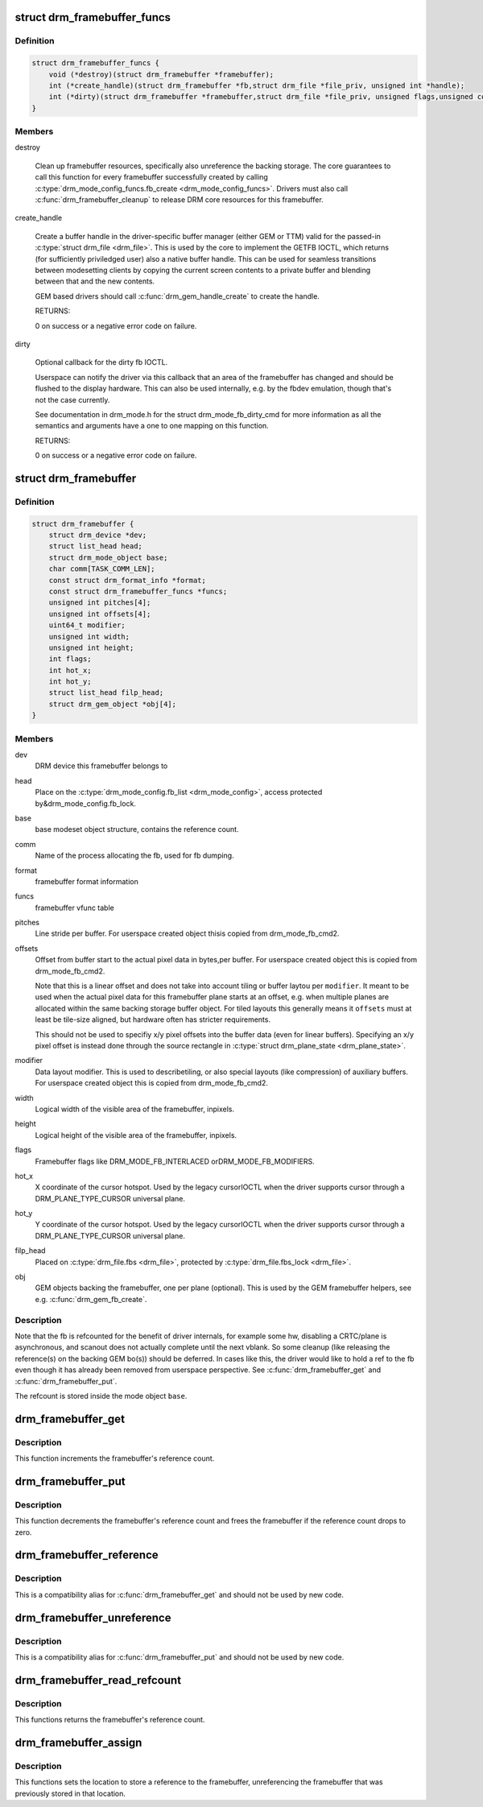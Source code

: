 .. -*- coding: utf-8; mode: rst -*-
.. src-file: include/drm/drm_framebuffer.h

.. _`drm_framebuffer_funcs`:

struct drm_framebuffer_funcs
============================

.. c:type:: struct drm_framebuffer_funcs

    framebuffer hooks

.. _`drm_framebuffer_funcs.definition`:

Definition
----------

.. code-block:: c

    struct drm_framebuffer_funcs {
        void (*destroy)(struct drm_framebuffer *framebuffer);
        int (*create_handle)(struct drm_framebuffer *fb,struct drm_file *file_priv, unsigned int *handle);
        int (*dirty)(struct drm_framebuffer *framebuffer,struct drm_file *file_priv, unsigned flags,unsigned color, struct drm_clip_rect *clips, unsigned num_clips);
    }

.. _`drm_framebuffer_funcs.members`:

Members
-------

destroy

    Clean up framebuffer resources, specifically also unreference the
    backing storage. The core guarantees to call this function for every
    framebuffer successfully created by calling
    \ :c:type:`drm_mode_config_funcs.fb_create <drm_mode_config_funcs>`\ . Drivers must also call
    \ :c:func:`drm_framebuffer_cleanup`\  to release DRM core resources for this
    framebuffer.

create_handle

    Create a buffer handle in the driver-specific buffer manager (either
    GEM or TTM) valid for the passed-in \ :c:type:`struct drm_file <drm_file>`\ . This is used by
    the core to implement the GETFB IOCTL, which returns (for
    sufficiently priviledged user) also a native buffer handle. This can
    be used for seamless transitions between modesetting clients by
    copying the current screen contents to a private buffer and blending
    between that and the new contents.

    GEM based drivers should call \ :c:func:`drm_gem_handle_create`\  to create the
    handle.

    RETURNS:

    0 on success or a negative error code on failure.

dirty

    Optional callback for the dirty fb IOCTL.

    Userspace can notify the driver via this callback that an area of the
    framebuffer has changed and should be flushed to the display
    hardware. This can also be used internally, e.g. by the fbdev
    emulation, though that's not the case currently.

    See documentation in drm_mode.h for the struct drm_mode_fb_dirty_cmd
    for more information as all the semantics and arguments have a one to
    one mapping on this function.

    RETURNS:

    0 on success or a negative error code on failure.

.. _`drm_framebuffer`:

struct drm_framebuffer
======================

.. c:type:: struct drm_framebuffer

    frame buffer object

.. _`drm_framebuffer.definition`:

Definition
----------

.. code-block:: c

    struct drm_framebuffer {
        struct drm_device *dev;
        struct list_head head;
        struct drm_mode_object base;
        char comm[TASK_COMM_LEN];
        const struct drm_format_info *format;
        const struct drm_framebuffer_funcs *funcs;
        unsigned int pitches[4];
        unsigned int offsets[4];
        uint64_t modifier;
        unsigned int width;
        unsigned int height;
        int flags;
        int hot_x;
        int hot_y;
        struct list_head filp_head;
        struct drm_gem_object *obj[4];
    }

.. _`drm_framebuffer.members`:

Members
-------

dev
    DRM device this framebuffer belongs to

head
    Place on the \ :c:type:`drm_mode_config.fb_list <drm_mode_config>`\ , access protected by&drm_mode_config.fb_lock.

base
    base modeset object structure, contains the reference count.

comm
    Name of the process allocating the fb, used for fb dumping.

format
    framebuffer format information

funcs
    framebuffer vfunc table

pitches
    Line stride per buffer. For userspace created object thisis copied from drm_mode_fb_cmd2.

offsets
    Offset from buffer start to the actual pixel data in bytes,per buffer. For userspace created object this is copied from
    drm_mode_fb_cmd2.

    Note that this is a linear offset and does not take into account
    tiling or buffer laytou per \ ``modifier``\ . It meant to be used when the
    actual pixel data for this framebuffer plane starts at an offset,
    e.g.  when multiple planes are allocated within the same backing
    storage buffer object. For tiled layouts this generally means it
    \ ``offsets``\  must at least be tile-size aligned, but hardware often has
    stricter requirements.

    This should not be used to specifiy x/y pixel offsets into the buffer
    data (even for linear buffers). Specifying an x/y pixel offset is
    instead done through the source rectangle in \ :c:type:`struct drm_plane_state <drm_plane_state>`\ .

modifier
    Data layout modifier. This is used to describetiling, or also special layouts (like compression) of auxiliary
    buffers. For userspace created object this is copied from
    drm_mode_fb_cmd2.

width
    Logical width of the visible area of the framebuffer, inpixels.

height
    Logical height of the visible area of the framebuffer, inpixels.

flags
    Framebuffer flags like DRM_MODE_FB_INTERLACED orDRM_MODE_FB_MODIFIERS.

hot_x
    X coordinate of the cursor hotspot. Used by the legacy cursorIOCTL when the driver supports cursor through a DRM_PLANE_TYPE_CURSOR
    universal plane.

hot_y
    Y coordinate of the cursor hotspot. Used by the legacy cursorIOCTL when the driver supports cursor through a DRM_PLANE_TYPE_CURSOR
    universal plane.

filp_head
    Placed on \ :c:type:`drm_file.fbs <drm_file>`\ , protected by \ :c:type:`drm_file.fbs_lock <drm_file>`\ .

obj
    GEM objects backing the framebuffer, one per plane (optional).
    This is used by the GEM framebuffer helpers, see e.g.
    \ :c:func:`drm_gem_fb_create`\ .

.. _`drm_framebuffer.description`:

Description
-----------

Note that the fb is refcounted for the benefit of driver internals,
for example some hw, disabling a CRTC/plane is asynchronous, and
scanout does not actually complete until the next vblank.  So some
cleanup (like releasing the reference(s) on the backing GEM bo(s))
should be deferred.  In cases like this, the driver would like to
hold a ref to the fb even though it has already been removed from
userspace perspective. See \ :c:func:`drm_framebuffer_get`\  and
\ :c:func:`drm_framebuffer_put`\ .

The refcount is stored inside the mode object \ ``base``\ .

.. _`drm_framebuffer_get`:

drm_framebuffer_get
===================

.. c:function:: void drm_framebuffer_get(struct drm_framebuffer *fb)

    acquire a framebuffer reference

    :param fb:
        DRM framebuffer
    :type fb: struct drm_framebuffer \*

.. _`drm_framebuffer_get.description`:

Description
-----------

This function increments the framebuffer's reference count.

.. _`drm_framebuffer_put`:

drm_framebuffer_put
===================

.. c:function:: void drm_framebuffer_put(struct drm_framebuffer *fb)

    release a framebuffer reference

    :param fb:
        DRM framebuffer
    :type fb: struct drm_framebuffer \*

.. _`drm_framebuffer_put.description`:

Description
-----------

This function decrements the framebuffer's reference count and frees the
framebuffer if the reference count drops to zero.

.. _`drm_framebuffer_reference`:

drm_framebuffer_reference
=========================

.. c:function:: void drm_framebuffer_reference(struct drm_framebuffer *fb)

    acquire a framebuffer reference

    :param fb:
        DRM framebuffer
    :type fb: struct drm_framebuffer \*

.. _`drm_framebuffer_reference.description`:

Description
-----------

This is a compatibility alias for \ :c:func:`drm_framebuffer_get`\  and should not be
used by new code.

.. _`drm_framebuffer_unreference`:

drm_framebuffer_unreference
===========================

.. c:function:: void drm_framebuffer_unreference(struct drm_framebuffer *fb)

    release a framebuffer reference

    :param fb:
        DRM framebuffer
    :type fb: struct drm_framebuffer \*

.. _`drm_framebuffer_unreference.description`:

Description
-----------

This is a compatibility alias for \ :c:func:`drm_framebuffer_put`\  and should not be
used by new code.

.. _`drm_framebuffer_read_refcount`:

drm_framebuffer_read_refcount
=============================

.. c:function:: uint32_t drm_framebuffer_read_refcount(const struct drm_framebuffer *fb)

    read the framebuffer reference count.

    :param fb:
        framebuffer
    :type fb: const struct drm_framebuffer \*

.. _`drm_framebuffer_read_refcount.description`:

Description
-----------

This functions returns the framebuffer's reference count.

.. _`drm_framebuffer_assign`:

drm_framebuffer_assign
======================

.. c:function:: void drm_framebuffer_assign(struct drm_framebuffer **p, struct drm_framebuffer *fb)

    store a reference to the fb

    :param p:
        location to store framebuffer
    :type p: struct drm_framebuffer \*\*

    :param fb:
        new framebuffer (maybe NULL)
    :type fb: struct drm_framebuffer \*

.. _`drm_framebuffer_assign.description`:

Description
-----------

This functions sets the location to store a reference to the framebuffer,
unreferencing the framebuffer that was previously stored in that location.

.. This file was automatic generated / don't edit.

